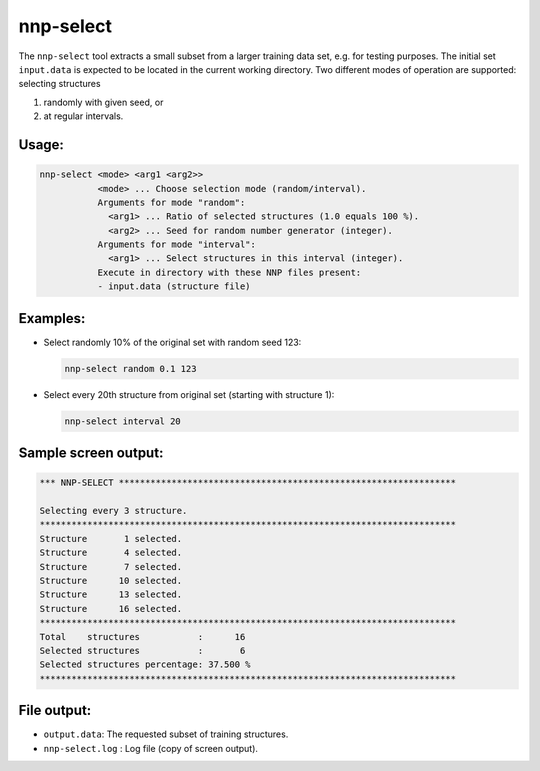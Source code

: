 .. _nnp-select:

nnp-select
==========

The ``nnp-select`` tool extracts a small subset from a larger training data set,
e.g. for testing purposes. The initial set ``input.data`` is expected to be
located in the current working directory. Two different modes of operation are
supported: selecting structures

#. randomly with given seed, or
#. at regular intervals.

Usage:
------

.. code-block:: none

   nnp-select <mode> <arg1 <arg2>>
              <mode> ... Choose selection mode (random/interval).
              Arguments for mode "random":
                <arg1> ... Ratio of selected structures (1.0 equals 100 %).
                <arg2> ... Seed for random number generator (integer).
              Arguments for mode "interval":
                <arg1> ... Select structures in this interval (integer).
              Execute in directory with these NNP files present:
              - input.data (structure file)

Examples:
---------

* 
  Select randomly 10% of the original set with random seed 123:

  .. code-block:: none

     nnp-select random 0.1 123

* 
  Select every 20th structure from original set (starting with structure 1):

  .. code-block:: none

     nnp-select interval 20

Sample screen output:
---------------------

.. code-block:: none

   *** NNP-SELECT ****************************************************************

   Selecting every 3 structure.
   *******************************************************************************
   Structure       1 selected.
   Structure       4 selected.
   Structure       7 selected.
   Structure      10 selected.
   Structure      13 selected.
   Structure      16 selected.
   *******************************************************************************
   Total    structures           :      16
   Selected structures           :       6
   Selected structures percentage: 37.500 %
   *******************************************************************************

File output:
------------

* ``output.data``\ : The requested subset of training structures.
* ``nnp-select.log`` : Log file (copy of screen output).
